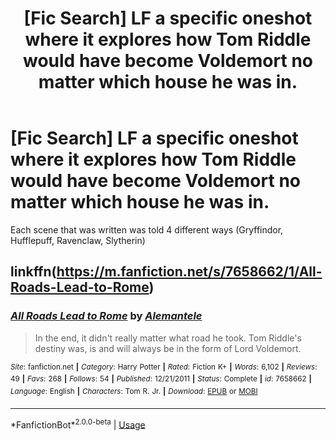 #+TITLE: [Fic Search] LF a specific oneshot where it explores how Tom Riddle would have become Voldemort no matter which house he was in.

* [Fic Search] LF a specific oneshot where it explores how Tom Riddle would have become Voldemort no matter which house he was in.
:PROPERTIES:
:Author: TimeTurner394
:Score: 8
:DateUnix: 1534632485.0
:DateShort: 2018-Aug-19
:FlairText: Request
:END:
Each scene that was written was told 4 different ways (Gryffindor, Hufflepuff, Ravenclaw, Slytherin)


** linkffn([[https://m.fanfiction.net/s/7658662/1/All-Roads-Lead-to-Rome]])
:PROPERTIES:
:Author: natus92
:Score: 12
:DateUnix: 1534632728.0
:DateShort: 2018-Aug-19
:END:

*** [[https://www.fanfiction.net/s/7658662/1/][*/All Roads Lead to Rome/*]] by [[https://www.fanfiction.net/u/1854352/Alemantele][/Alemantele/]]

#+begin_quote
  In the end, it didn't really matter what road he took. Tom Riddle's destiny was, is and will always be in the form of Lord Voldemort.
#+end_quote

^{/Site/:} ^{fanfiction.net} ^{*|*} ^{/Category/:} ^{Harry} ^{Potter} ^{*|*} ^{/Rated/:} ^{Fiction} ^{K+} ^{*|*} ^{/Words/:} ^{6,102} ^{*|*} ^{/Reviews/:} ^{49} ^{*|*} ^{/Favs/:} ^{268} ^{*|*} ^{/Follows/:} ^{54} ^{*|*} ^{/Published/:} ^{12/21/2011} ^{*|*} ^{/Status/:} ^{Complete} ^{*|*} ^{/id/:} ^{7658662} ^{*|*} ^{/Language/:} ^{English} ^{*|*} ^{/Characters/:} ^{Tom} ^{R.} ^{Jr.} ^{*|*} ^{/Download/:} ^{[[http://www.ff2ebook.com/old/ffn-bot/index.php?id=7658662&source=ff&filetype=epub][EPUB]]} ^{or} ^{[[http://www.ff2ebook.com/old/ffn-bot/index.php?id=7658662&source=ff&filetype=mobi][MOBI]]}

--------------

*FanfictionBot*^{2.0.0-beta} | [[https://github.com/tusing/reddit-ffn-bot/wiki/Usage][Usage]]
:PROPERTIES:
:Author: FanfictionBot
:Score: 4
:DateUnix: 1534632742.0
:DateShort: 2018-Aug-19
:END:
